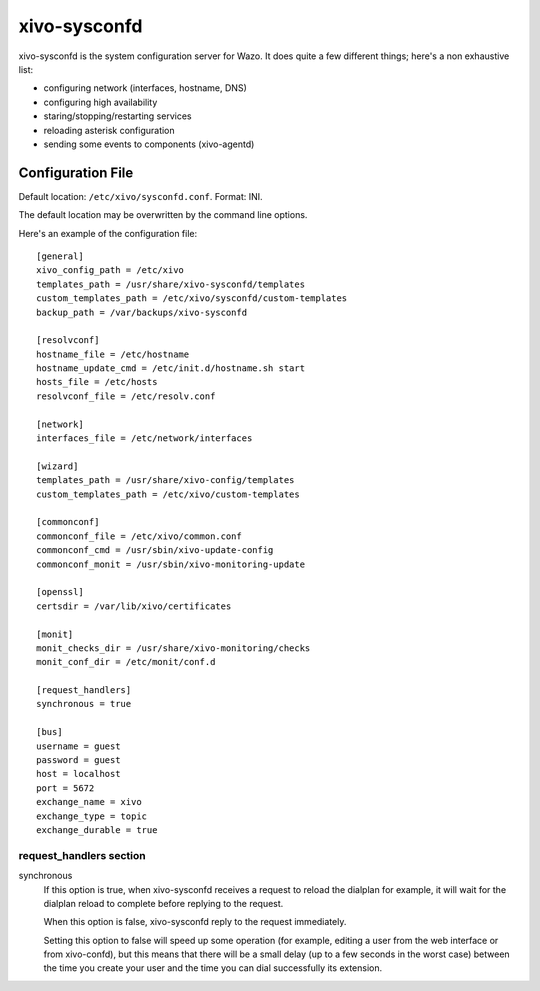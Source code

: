 =============
xivo-sysconfd
=============

xivo-sysconfd is the system configuration server for Wazo. It does quite a few different things;
here's a non exhaustive list:

* configuring network (interfaces, hostname, DNS)
* configuring high availability
* staring/stopping/restarting services
* reloading asterisk configuration
* sending some events to components (xivo-agentd)


Configuration File
==================

Default location: ``/etc/xivo/sysconfd.conf``. Format: INI.

The default location may be overwritten by the command line options.

Here's an example of the configuration file:

::

   [general]
   xivo_config_path = /etc/xivo
   templates_path = /usr/share/xivo-sysconfd/templates
   custom_templates_path = /etc/xivo/sysconfd/custom-templates
   backup_path = /var/backups/xivo-sysconfd

   [resolvconf]
   hostname_file = /etc/hostname
   hostname_update_cmd = /etc/init.d/hostname.sh start
   hosts_file = /etc/hosts
   resolvconf_file = /etc/resolv.conf

   [network]
   interfaces_file = /etc/network/interfaces

   [wizard]
   templates_path = /usr/share/xivo-config/templates
   custom_templates_path = /etc/xivo/custom-templates

   [commonconf]
   commonconf_file = /etc/xivo/common.conf
   commonconf_cmd = /usr/sbin/xivo-update-config
   commonconf_monit = /usr/sbin/xivo-monitoring-update

   [openssl]
   certsdir = /var/lib/xivo/certificates

   [monit]
   monit_checks_dir = /usr/share/xivo-monitoring/checks
   monit_conf_dir = /etc/monit/conf.d

   [request_handlers]
   synchronous = true

   [bus]
   username = guest
   password = guest
   host = localhost
   port = 5672
   exchange_name = xivo
   exchange_type = topic
   exchange_durable = true


request_handlers section
------------------------

synchronous
   If this option is true, when xivo-sysconfd receives a request to reload the dialplan for
   example, it will wait for the dialplan reload to complete before replying to the request.

   When this option is false, xivo-sysconfd reply to the request immediately.

   Setting this option to false will speed up some operation (for example, editing a user from the
   web interface or from xivo-confd), but this means that there will be a small delay (up to a few
   seconds in the worst case) between the time you create your user and the time you can dial
   successfully its extension.
